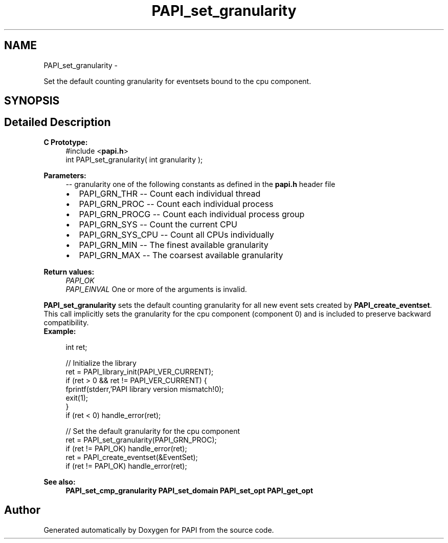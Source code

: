 .TH "PAPI_set_granularity" 3 "Tue May 21 2013" "Version 5.1.1.0" "PAPI" \" -*- nroff -*-
.ad l
.nh
.SH NAME
PAPI_set_granularity \- 
.PP
Set the default counting granularity for eventsets bound to the cpu component.  

.SH SYNOPSIS
.br
.PP
.SH "Detailed Description"
.PP 
\fBC Prototype:\fP
.RS 4
#include <\fBpapi.h\fP> 
.br
 int PAPI_set_granularity( int granularity );
.RE
.PP
\fBParameters:\fP
.RS 4
\fI--\fP granularity one of the following constants as defined in the \fBpapi.h\fP header file 
.PD 0

.IP "\(bu" 2
PAPI_GRN_THR -- Count each individual thread 
.IP "\(bu" 2
PAPI_GRN_PROC -- Count each individual process 
.IP "\(bu" 2
PAPI_GRN_PROCG -- Count each individual process group 
.IP "\(bu" 2
PAPI_GRN_SYS -- Count the current CPU 
.IP "\(bu" 2
PAPI_GRN_SYS_CPU -- Count all CPUs individually 
.IP "\(bu" 2
PAPI_GRN_MIN -- The finest available granularity 
.IP "\(bu" 2
PAPI_GRN_MAX -- The coarsest available granularity  
  
.PP
.RE
.PP
\fBReturn values:\fP
.RS 4
\fIPAPI_OK\fP 
.br
\fIPAPI_EINVAL\fP One or more of the arguments is invalid.  
  
.RE
.PP
\fBPAPI_set_granularity\fP sets the default counting granularity for all new event sets created by \fBPAPI_create_eventset\fP. This call implicitly sets the granularity for the cpu component (component 0) and is included to preserve backward compatibility.
.PP
\fBExample:\fP
.RS 4

.PP
.nf
int ret;

// Initialize the library
ret = PAPI_library_init(PAPI_VER_CURRENT);
if (ret > 0 && ret != PAPI_VER_CURRENT) {
  fprintf(stderr,'PAPI library version mismatch!\n');
  exit(1); 
}
if (ret < 0) handle_error(ret);

// Set the default granularity for the cpu component
ret = PAPI_set_granularity(PAPI_GRN_PROC);
if (ret != PAPI_OK) handle_error(ret);
ret = PAPI_create_eventset(&EventSet);
if (ret != PAPI_OK) handle_error(ret);

.fi
.PP
.RE
.PP
\fBSee also:\fP
.RS 4
\fBPAPI_set_cmp_granularity\fP \fBPAPI_set_domain\fP \fBPAPI_set_opt\fP \fBPAPI_get_opt\fP 
.RE
.PP


.SH "Author"
.PP 
Generated automatically by Doxygen for PAPI from the source code.
